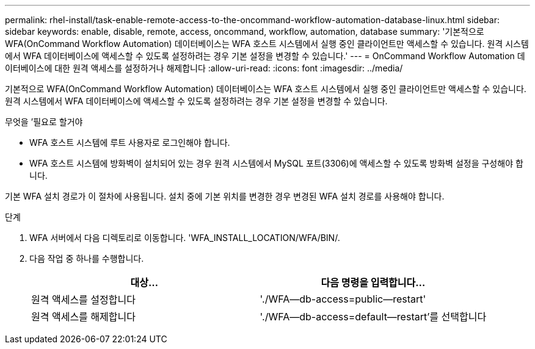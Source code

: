 ---
permalink: rhel-install/task-enable-remote-access-to-the-oncommand-workflow-automation-database-linux.html 
sidebar: sidebar 
keywords: enable, disable, remote, access, oncommand, workflow, automation, database 
summary: '기본적으로 WFA(OnCommand Workflow Automation) 데이터베이스는 WFA 호스트 시스템에서 실행 중인 클라이언트만 액세스할 수 있습니다. 원격 시스템에서 WFA 데이터베이스에 액세스할 수 있도록 설정하려는 경우 기본 설정을 변경할 수 있습니다.' 
---
= OnCommand Workflow Automation 데이터베이스에 대한 원격 액세스를 설정하거나 해제합니다
:allow-uri-read: 
:icons: font
:imagesdir: ../media/


[role="lead"]
기본적으로 WFA(OnCommand Workflow Automation) 데이터베이스는 WFA 호스트 시스템에서 실행 중인 클라이언트만 액세스할 수 있습니다. 원격 시스템에서 WFA 데이터베이스에 액세스할 수 있도록 설정하려는 경우 기본 설정을 변경할 수 있습니다.

.무엇을 &#8217;필요로 할거야
* WFA 호스트 시스템에 루트 사용자로 로그인해야 합니다.
* WFA 호스트 시스템에 방화벽이 설치되어 있는 경우 원격 시스템에서 MySQL 포트(3306)에 액세스할 수 있도록 방화벽 설정을 구성해야 합니다.


기본 WFA 설치 경로가 이 절차에 사용됩니다. 설치 중에 기본 위치를 변경한 경우 변경된 WFA 설치 경로를 사용해야 합니다.

.단계
. WFA 서버에서 다음 디렉토리로 이동합니다. 'WFA_INSTALL_LOCATION/WFA/BIN/.
. 다음 작업 중 하나를 수행합니다.
+
[cols="2*"]
|===
| 대상... | 다음 명령을 입력합니다... 


 a| 
원격 액세스를 설정합니다
 a| 
'./WFA--db-access=public--restart'



 a| 
원격 액세스를 해제합니다
 a| 
'./WFA--db-access=default--restart'를 선택합니다

|===

